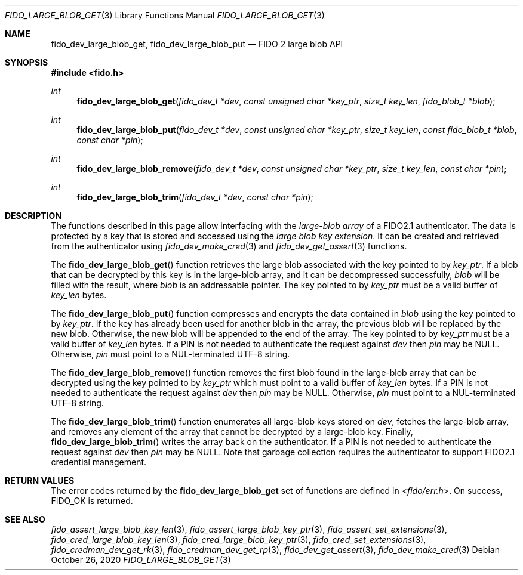 .\" Copyright (c) 2020 Yubico AB. All rights reserved.
.\" Use of this source code is governed by a BSD-style
.\" license that can be found in the LICENSE file.
.\"
.Dd $Mdocdate: October 26 2020 $
.Dt FIDO_LARGE_BLOB_GET 3
.Os
.Sh NAME
.Nm fido_dev_large_blob_get ,
.Nm fido_dev_large_blob_put
.Nd FIDO 2 large blob API
.Sh SYNOPSIS
.In fido.h
.Ft int
.Fn fido_dev_large_blob_get "fido_dev_t *dev" "const unsigned char *key_ptr" "size_t key_len" "fido_blob_t *blob"
.Ft int
.Fn fido_dev_large_blob_put "fido_dev_t *dev" "const unsigned char *key_ptr" "size_t key_len" "const fido_blob_t *blob" "const char *pin"
.Ft int
.Fn fido_dev_large_blob_remove "fido_dev_t *dev" "const unsigned char *key_ptr" "size_t key_len" "const char *pin"
.Ft int
.Fn fido_dev_large_blob_trim "fido_dev_t *dev" "const char *pin"
.Sh DESCRIPTION
The functions described in this page allow interfacing with the
.Em large-blob array
of a FIDO2.1 authenticator.
The data is protected by a key that is stored and accessed using the
.Em large blob key extension .
It can be created and retrieved from the authenticator using
.Xr fido_dev_make_cred 3
and
.Xr fido_dev_get_assert 3
functions.
.Pp
The
.Fn fido_dev_large_blob_get
function retrieves the large blob associated with the key pointed to by
.Fa key_ptr .
If a blob that can be decrypted by this key is in the large-blob array,
and it can be decompressed successfully,
.Fa blob
will be filled with the result, where
.Fa blob
is an addressable pointer.
The key pointed to by
.Fa key_ptr
must be a valid buffer of
.Fa key_len
bytes.
.Pp
The
.Fn fido_dev_large_blob_put
function compresses and encrypts the data contained in
.Fa blob
using the key pointed to by
.Fa key_ptr .
If the key has already been used for another blob in the array, the previous
blob will be replaced by the new blob.
Otherwise, the new blob will be appended to the end of the array.
The key pointed to by
.Fa key_ptr
must be a valid buffer of
.Fa key_len
bytes.
If a PIN is not needed to authenticate the request against
.Fa dev
then
.Fa pin
may be NULL.
Otherwise,
.Fa pin
must point to a NUL-terminated UTF-8 string.
.Pp
The
.Fn fido_dev_large_blob_remove
function removes the first blob found in the large-blob array that can be
decrypted using the key pointed to by
.Fa key_ptr
which must point to a valid buffer of
.Fa key_len
bytes.
If a PIN is not needed to authenticate the request against
.Fa dev
then
.Fa pin
may be NULL.
Otherwise,
.Fa pin
must point to a NUL-terminated UTF-8 string.
.Pp
The
.Fn fido_dev_large_blob_trim
function enumerates all large-blob keys stored on
.Fa dev ,
fetches the large-blob array, and removes any element of the array that
cannot be decrypted by a large-blob key.
Finally,
.Fn fido_dev_large_blob_trim
writes the array back on the authenticator.
If a PIN is not needed to authenticate the request against
.Fa dev
then
.Fa pin
may be NULL.
Note that garbage collection requires the authenticator to support FIDO2.1
credential management.
.Sh RETURN VALUES
The error codes returned by the
.Nm
set of functions are defined in
.In fido/err.h .
On success,
.Dv FIDO_OK
is returned.
.Sh SEE ALSO
.Xr fido_assert_large_blob_key_len 3 ,
.Xr fido_assert_large_blob_key_ptr 3 ,
.Xr fido_assert_set_extensions 3 ,
.Xr fido_cred_large_blob_key_len 3 ,
.Xr fido_cred_large_blob_key_ptr 3 ,
.Xr fido_cred_set_extensions 3 ,
.Xr fido_credman_dev_get_rk 3 ,
.Xr fido_credman_dev_get_rp 3 ,
.Xr fido_dev_get_assert 3 ,
.Xr fido_dev_make_cred 3
